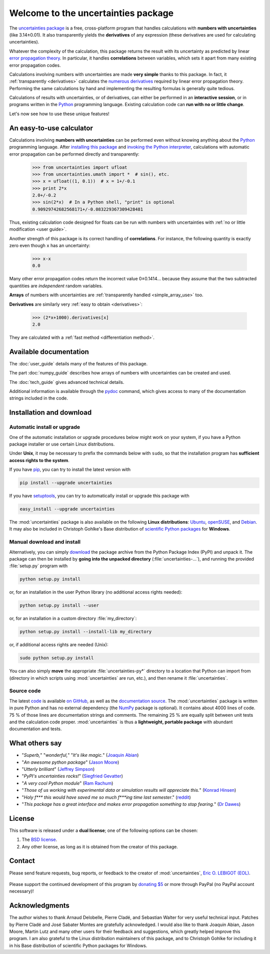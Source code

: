 ====================================
Welcome to the uncertainties package
====================================

The `uncertainties package`_ is a free, cross-platform program that 
handles calculations with **numbers with uncertainties** (like 
3.14±0.01).  It also transparently yields the **derivatives** of any 
expression (these derivatives are used for calculating uncertainties).

Whatever the complexity of the calculation, this package returns the
result with its uncertainty as predicted by linear `error propagation
theory`_.  In particular, it handles **correlations** between
variables, which sets it apart from many existing error propagation
codes.

Calculations involving numbers with uncertainties are made **very 
simple** thanks to this package.  In fact, it :ref:`transparently 
<derivatives>` calculates the `numerous derivatives`_ required by linear 
error propagation theory.  Performing the same calculations by hand and 
implementing the resulting formulas is generally quite tedious.

Calculations of results with uncertainties, or of derivatives, can
either be performed in an **interactive session**, or in programs
written in the Python_ programming language.  Existing calculation
code can **run with no or little change**.

Let's now see how to use these unique features!

.. index:: calculator

An easy-to-use calculator
=========================

Calculations involving **numbers with uncertainties** can be performed
even without knowing anything about the Python_ programming language.
After `installing this package`_ and `invoking the Python
interpreter`_, calculations with automatic error propagation can be
performed directly and transparently:

  >>> from uncertainties import ufloat
  >>> from uncertainties.umath import *  # sin(), etc.
  >>> x = ufloat((1, 0.1))  # x = 1+/-0.1
  >>> print 2*x
  2.0+/-0.2
  >>> sin(2*x)  # In a Python shell, "print" is optional
  0.90929742682568171+/-0.083229367309428481

Thus, existing calculation code designed for floats can be run with
numbers with uncertainties with :ref:`no or little modification <user guide>`.

.. index:: correlations; simple example

Another strength of this package is its correct handling of
**correlations**.  For instance, the following quantity is exactly
zero even though ``x`` has an uncertainty:

  >>> x-x
  0.0

Many other error propagation codes return the incorrect value
0±0.1414… because they assume that the two subtracted quantities are
*independent* random variables.

**Arrays** of numbers with uncertainties are :ref:`transparently
handled <simple_array_use>` too.


**Derivatives** are similarly very :ref:`easy to obtain <derivatives>`:

  >>> (2*x+1000).derivatives[x]
  2.0

They are calculated with a :ref:`fast method <differentiation method>`.

Available documentation
=======================

The :doc:`user_guide` details many of the features of this package.

The part :doc:`numpy_guide` describes how arrays of numbers with
uncertainties can be created and used.

The :doc:`tech_guide` gives advanced technical details.

.. only:: html

   A :download:`PDF version <_build/latex/uncertaintiesPythonPackage.pdf>` 
   of the documentation is also available.

Additional information is available through the pydoc_ command, which 
gives access to many of the documentation strings included in the code.

.. index:: installation

.. _installing this package:

Installation and download
=========================

Automatic install or upgrade
----------------------------

One of the automatic installation or upgrade procedures below might work 
on your system, if you have a Python package installer or use certain 
Linux distributions.

Under **Unix**, it may be necessary to prefix the commands below with 
``sudo``, so that the installation program has **sufficient access 
rights to the system**.

If you have `pip <http://pip.openplans.org/>`_, you can try to install
the latest version with

.. code-block:: sh

   pip install --upgrade uncertainties

If you have setuptools_, you can try to automatically install or
upgrade this package with

.. code-block:: sh

   easy_install --upgrade uncertainties

The :mod:`uncertainties` package is also available on the following 
**Linux distributions**: `Ubuntu 
<https://launchpad.net/ubuntu/+source/uncertainties>`_, `openSUSE 
<https://build.opensuse.org/package/show?package=python-uncertainties&project=home%3Aocefpaf>`_, 
and `Debian <http://packages.debian.org/search?keywords=python-uncertainties>`_. It 
may also be included in Christoph Gohlke's Base distribution of 
`scientific Python packages 
<http://www.lfd.uci.edu/~gohlke/pythonlibs/>`_ for **Windows**.

Manual download and install
---------------------------

Alternatively, you can simply download_ the package archive from the
Python Package Index (PyPI) and unpack it.  The package can then be
installed by **going into the unpacked directory**
(:file:`uncertainties-…`), and running the provided :file:`setup.py`
program with

.. code-block:: sh

   python setup.py install

or, for an installation in the user Python library (no additional access
rights needed):

.. code-block:: sh

   python setup.py install --user

or, for an installation in a custom directory :file:`my_directory`:

.. code-block:: sh

   python setup.py install --install-lib my_directory

or, if additional access rights are needed (Unix):

.. code-block:: sh

   sudo python setup.py install

You can also simply **move** the appropriate :file:`uncertainties-py*`
directory to a location that Python can import from (directory in
which scripts using :mod:`uncertainties` are run, etc.), and then
rename it :file:`uncertainties`.

Source code
-----------

The latest `code
<https://github.com/lebigot/uncertainties/tree/master/uncertainties>`_
is available `on GitHub <https://github.com/lebigot/uncertainties/>`_,
as well as the `documentation source
<https://github.com/lebigot/uncertainties/tree/master/doc/>`_. The
:mod:`uncertainties` package is written in pure Python and has no
external dependency (the NumPy_ package is optional).  It contains
about 4000 lines of code.  75 % of those lines are documentation
strings and comments.  The remaining 25 % are equally split between
unit tests and the calculation code proper.  :mod:`uncertainties` is
thus a **lightweight, portable package** with abundant documentation
and tests.


What others say
===============

- "*Superb,*" "*wonderful,*" "*It's like magic.*" (`Joaquin Abian
  <http://blog.garlicsim.org/post/1266209646/cool-python-module-uncertainties#comment-85154147>`_)
- "*An awesome python package*" (`Jason Moore
  <http://biosport.ucdavis.edu/blog/2010/05/07/uncertainty-analysis>`_)
- "*Utterly brilliant*" (`Jeffrey Simpson
  <http://twitter.com/#!/GeekyJeffrey>`_)
- "*PyPI\'s uncertainties rocks!*" (`Siegfried Gevatter
  <http://identi.ca/notice/23330742>`_)
- "*A very cool Python module*" (`Ram Rachum
  <http://blog.garlicsim.org/post/1266209646/cool-python-module-uncertainties>`_)
- "*Those of us working with experimental data or simulation results
  will appreciate this.*" (`Konrad Hinsen
  <http://khinsen.wordpress.com/2010/07/12/euroscipy-2010/>`_)
- "*Holy f\*\*\* this would have saved me so much f\*\*\*ing time last
  semester*." (`reddit
  <http://www.reddit.com/r/Python/comments/am84v/now_you_can_do_calculations_with_uncertainties_5/>`_)
- "*This package has a great interface and makes error propagation
  something to stop fearing.*" (`Dr Dawes
  <http://dawes.wordpress.com/2011/01/02/scientific-python/>`_)

.. index:: license

License
=======

This software is released under a **dual license**; one of the
following options can be chosen:

1. The `BSD license`_.
2. Any other license, as long as it is obtained from the creator of
   this package.

.. index:: support

Contact
=======

Please send feature requests, bug reports, or feedback to the creator
of :mod:`uncertainties`, `Eric O. LEBIGOT (EOL)`_.

.. figure:: _static/eol.*
   :height: 64
   :width:  64
   :target: http://lebigot.pip.verisignlabs.com/
   :align: center
   :alt: Eric O. LEBIGOT (EOL)

Please support the continued development of this program by `donating 
$5`_ or more through PayPal (no PayPal account necessary)!

Acknowledgments
===============

The author wishes to thank Arnaud Delobelle, Pierre Cladé, and Sebastian 
Walter for very useful technical input.  Patches by Pierre Cladé and 
José Sabater Montes are gratefully acknowledged. I would also like to 
thank Joaquin Abian, Jason Moore, Martin Lutz and many other users for 
their feedback and suggestions, which greatly helped improve this 
program. I am also grateful to the Linux distribution maintainers of 
this package, and to Christoph Gohlke for including it in his Base 
distribution of scientific Python packages for Windows.

.. _Python: http://python.org/
.. _error propagation theory: http://en.wikipedia.org/wiki/Propagation_of_uncertainty
.. _invoking the Python interpreter: http://docs.python.org/tutorial/interpreter.html
.. _setuptools: http://pypi.python.org/pypi/setuptools
.. _download: http://pypi.python.org/pypi/uncertainties/#downloads
.. _numerous derivatives: http://en.wikipedia.org/wiki/Propagation_of_uncertainty#Non-linear_combinations
.. _donating $5: https://www.paypal.com/cgi-bin/webscr?cmd=_s-xclick&hosted_button_id=4TK7KNDTEDT4S
.. _Eric O. LEBIGOT (EOL): mailto:eric.lebigot@normalesup.org
.. _BSD license: http://creativecommons.org/licenses/BSD/
.. _uncertainties package: http://pypi.python.org/pypi/uncertainties/
.. _pydoc: http://docs.python.org/library/pydoc.html
.. _NumPy: http://numpy.scipy.org/
